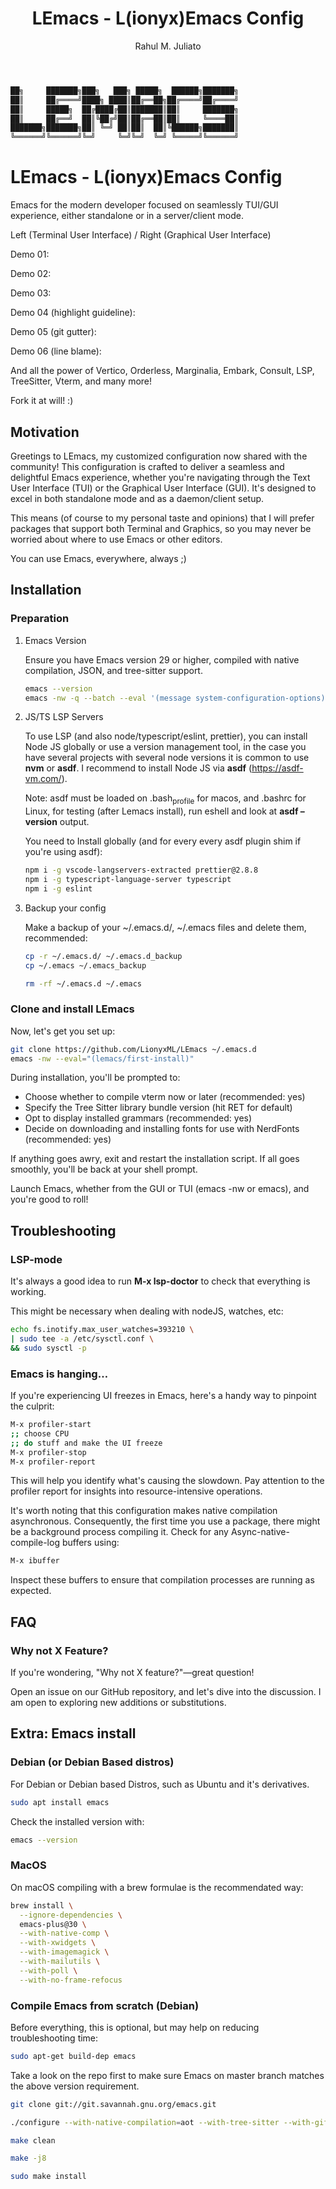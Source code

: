 #+TITLE: LEmacs - L(ionyx)Emacs Config
#+AUTHOR: Rahul M. Juliato
#+EMAIL: rahul.juliato@gmail.com
#+OPTIONS: toc:nil

#+BEGIN_SRC txt
  ██╗     ███████╗███╗   ███╗ █████╗  ██████╗███████╗
  ██║     ██╔════╝████╗ ████║██╔══██╗██╔════╝██╔════╝
  ██║     █████╗  ██╔████╔██║███████║██║     ███████╗
  ██║     ██╔══╝  ██║╚██╔╝██║██╔══██║██║     ╚════██║
  ███████╗███████╗██║ ╚═╝ ██║██║  ██║╚██████╗███████║
  ╚══════╝╚══════╝╚═╝     ╚═╝╚═╝  ╚═╝ ╚═════╝╚══════╝
#+END_SRC

* LEmacs - L(ionyx)Emacs Config

Emacs for the modern developer focused on seamlessly TUI/GUI experience, either standalone or in
a server/client mode.

Left (Terminal User Interface) / Right (Graphical User Interface)

Demo 01:
[[./doc/demo01.png]]

Demo 02:
[[./doc/demo02.png]]

Demo 03:
[[./doc/demo03.png]]

Demo 04 (highlight guideline):
[[./doc/demo04.png]]

Demo 05 (git gutter):
[[./doc/demo05.png]]

Demo 06 (line blame):
[[./doc/demo06.png]]

And all the power of Vertico, Orderless, Marginalia, Embark, Consult, LSP, TreeSitter, Vterm, and many more!

Fork it at will! :)

** Motivation

Greetings to LEmacs, my customized configuration now shared with the community! This configuration
is crafted to deliver a seamless and delightful Emacs experience, whether you're navigating through the
Text User Interface (TUI) or the Graphical User Interface (GUI). It's designed to excel in both
standalone mode and as a daemon/client setup.

This means (of course to my personal taste and opinions) that I will prefer packages that support
both Terminal and Graphics, so you may never be worried about where to use Emacs or other editors.

You can use Emacs, everywhere, always ;)

** Installation
*** Preparation
**** Emacs Version
Ensure you have Emacs version 29 or higher, compiled with native compilation, JSON, and tree-sitter support.

#+BEGIN_SRC bash
  emacs --version
  emacs -nw -q --batch --eval '(message system-configuration-options)'
#+END_SRC

**** JS/TS LSP Servers
To use LSP (and also node/typescript/eslint,  prettier), you can install Node JS globally or use a version
management tool, in the case you have several projects with several node versions it is common to use **nvm**
or **asdf**. I recommend to install Node JS via **asdf** (https://asdf-vm.com/).

Note: asdf must be loaded on .bash_profile for macos, and .bashrc for Linux,
for testing (after Lemacs install), run eshell and look at **asdf --version** output.

You need to Install globally (and for every every asdf plugin shim if you're using asdf):
#+BEGIN_SRC bash
npm i -g vscode-langservers-extracted prettier@2.8.8
npm i -g typescript-language-server typescript
npm i -g eslint
#+END_SRC 

**** Backup your config
Make a backup of your ~/.emacs.d/, ~/.emacs files and delete them, recommended:

#+BEGIN_SRC bash
cp -r ~/.emacs.d/ ~/.emacs.d_backup
cp ~/.emacs ~/.emacs_backup

rm -rf ~/.emacs.d ~/.emacs
#+END_SRC

*** Clone and install LEmacs
Now, let's get you set up:

#+BEGIN_SRC bash
git clone https://github.com/LionyxML/LEmacs ~/.emacs.d
emacs -nw --eval="(lemacs/first-install)"
#+END_SRC

During installation, you'll be prompted to:

- Choose whether to compile vterm now or later (recommended: yes)
- Specify the Tree Sitter library bundle version (hit RET for default)
- Opt to display installed grammars (recommended: yes)
- Decide on downloading and installing fonts for use with NerdFonts (recommended: yes)

If anything goes awry, exit and restart the installation script. If all goes smoothly, you'll be back at your shell prompt.

Launch Emacs, whether from the GUI or TUI (emacs -nw or emacs), and you're good to roll!

** Troubleshooting
*** LSP-mode
It's always a good idea to run **M-x lsp-doctor** to check that everything is working.

This might be necessary when dealing with nodeJS, watches, etc:
#+BEGIN_SRC bash
echo fs.inotify.max_user_watches=393210 \
| sudo tee -a /etc/sysctl.conf \
&& sudo sysctl -p
#+END_SRC

*** Emacs is hanging...

If you're experiencing UI freezes in Emacs, here's a handy way to pinpoint the culprit:
#+BEGIN_SRC bash
M-x profiler-start
;; choose CPU
;; do stuff and make the UI freeze
M-x profiler-stop
M-x profiler-report
#+END_SRC 

This will help you identify what's causing the slowdown. Pay attention to the profiler
report for insights into resource-intensive operations.


It's worth noting that this configuration makes native compilation asynchronous.
Consequently, the first time you use a package, there might be a background process
compiling it. Check for any Async-native-compile-log buffers using:

#+BEGIN_SRC bash
M-x ibuffer
#+END_SRC 

Inspect these buffers to ensure that compilation processes are running as expected.

** FAQ
*** Why not X Feature?
If you're wondering, "Why not X feature?"—great question!

Open an issue on our GitHub repository, and let's dive into the
discussion. I am open to exploring new additions or substitutions.

** Extra: Emacs install
*** Debian (or Debian Based distros)
For Debian or Debian based Distros, such as Ubuntu and it's derivatives.

#+BEGIN_SRC bash
sudo apt install emacs
#+END_SRC

Check the installed version with:
#+BEGIN_SRC bash
emacs --version
#+END_SRC

*** MacOS
On macOS compiling with a brew formulae is the recommendated way:
#+BEGIN_SRC bash
brew install \
  --ignore-dependencies \
  emacs-plus@30 \
  --with-native-comp \
  --with-xwidgets \
  --with-imagemagick \
  --with-mailutils \
  --with-poll \
  --with-no-frame-refocus
#+END_SRC

*** Compile Emacs from scratch (Debian)

Before everything, this is optional, but may help on reducing troubleshooting time:

#+BEGIN_SRC bash
sudo apt-get build-dep emacs
#+END_SRC

Take a look on the repo first to make sure Emacs on master branch matches the above version requirement.


#+BEGIN_SRC bash
git clone git://git.savannah.gnu.org/emacs.git

./configure --with-native-compilation=aot --with-tree-sitter --with-gif --with-png --with-jpeg --with-rsvg --with-tiff --with-imagemagick --with-x-toolkit=lucid --with-json --with-mailutils

make clean

make -j8

sudo make install
#+END_SRC
